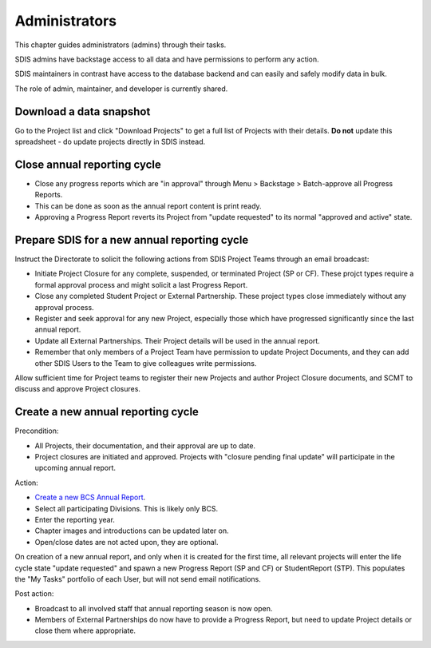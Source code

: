 .. _administrators:

**************************************************
Administrators
**************************************************

This chapter guides administrators (admins) through their tasks.

SDIS admins have backstage access to all data and have permissions to perform any action.

SDIS maintainers in contrast have access to the database backend and can easily and safely modify data in bulk.

The role of admin, maintainer, and developer is currently shared.

Download a data snapshot
========================

Go to the Project list and click "Download Projects" to get a full list of Projects with their details.
**Do not** update this spreadsheet - do update projects directly in SDIS instead.

Close annual reporting cycle
============================
* Close any progress reports which are "in approval" through Menu > Backstage > Batch-approve all Progress Reports.
* This can be done as soon as the annual report content is print ready.
* Approving a Progress Report reverts its Project from "update requested" to its normal "approved and active" state.

Prepare SDIS for a new annual reporting cycle
=============================================
Instruct the Directorate to solicit the following actions from SDIS Project Teams through an email broadcast:

* Initiate Project Closure for any complete, suspended, or terminated Project (SP or CF). 
  These projct types require a formal approval process and might solicit a last Progress Report.
* Close any completed Student Project or External Partnership. These project types close immediately without any approval process.
* Register and seek approval for any new Project, especially those which have progressed significantly since the last annual report.
* Update all External Partnerships. Their Project details will be used in the annual report.
* Remember that only members of a Project Team have permission to update Project Documents, 
  and they can add other SDIS Users to the Team to give colleagues write permissions.

Allow sufficient time for Project teams to register their new Projects and author Project Closure documents, 
and SCMT to discuss and approve Project closures.

Create a new annual reporting cycle
===================================
Precondition:

* All Projects, their documentation, and their approval are up to date. 
* Project closures are initiated and approved. Projects with "closure pending final update" will participate in the upcoming annual report.

Action:

* `Create a new BCS Annual Report <https://sdis.dbca.wa.gov.au/pythia/ararreport/add/>`_.
* Select all participating Divisions. This is likely only BCS.
* Enter the reporting year.
* Chapter images and introductions can be updated later on.
* Open/close dates are not acted upon, they are optional.

On creation of a new annual report, and only when it is created for the first time, 
all relevant projects will enter the life cycle state "update requested" and spawn a new Progress Report (SP and CF)
or StudentReport (STP). This populates the "My Tasks" portfolio of each User, but will not send email notifications.

Post action:

* Broadcast to all involved staff that annual reporting season is now open.
* Members of External Partnerships do now have to provide a Progress Report, but need to update Project details or close them where appropriate.